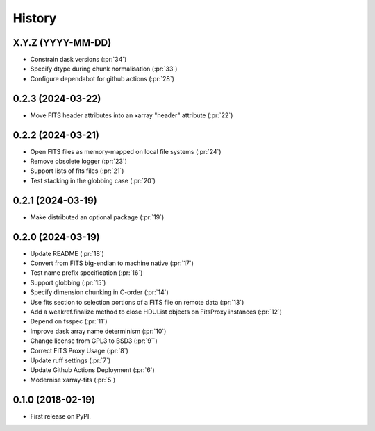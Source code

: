 =======
History
=======

X.Y.Z (YYYY-MM-DD)
------------------
* Constrain dask versions (:pr:`34`)
* Specify dtype during chunk normalisation (:pr:`33`)
* Configure dependabot for github actions (:pr:`28`)

0.2.3 (2024-03-22)
------------------
* Move FITS header attributes into an xarray "header" attribute (:pr:`22`)

0.2.2 (2024-03-21)
------------------
* Open FITS files as memory-mapped on local file systems (:pr:`24`)
* Remove obsolete logger (:pr:`23`)
* Support lists of fits files (:pr:`21`)
* Test stacking in the globbing case (:pr:`20`)

0.2.1 (2024-03-19)
------------------
* Make distributed an optional package (:pr:`19`)

0.2.0 (2024-03-19)
------------------
* Update README (:pr:`18`)
* Convert from FITS big-endian to machine native (:pr:`17`)
* Test name prefix specification (:pr:`16`)
* Support globbing (:pr:`15`)
* Specify dimension chunking in C-order (:pr:`14`)
* Use fits section to selection portions of a FITS file on remote data (:pr:`13`)
* Add a weakref.finalize method to close HDUList objects on FitsProxy instances (:pr:`12`)
* Depend on fsspec (:pr:`11`)
* Improve dask array name determinism (:pr:`10`)
* Change license from GPL3 to BSD3 (:pr:`9``)
* Correct FITS Proxy Usage (:pr:`8`)
* Update ruff settings (:pr:`7`)
* Update Github Actions Deployment (:pr:`6`)
* Modernise xarray-fits (:pr:`5`)

0.1.0 (2018-02-19)
------------------

* First release on PyPI.
